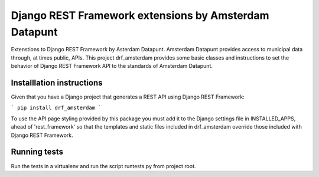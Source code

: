 ======================================================
Django REST Framework extensions by Amsterdam Datapunt
======================================================

Extenstions to Django REST Framework by Asterdam Datapunt. Amsterdam Datapunt
provides access to municipal data through, at times public, APIs. This project
drf_amsterdam provides some basic classes and instructions to set the behavior
of Django REST Framework API to the standards of Amsterdam Datapunt.

Installlation instructions
--------------------------

Given that you have a Django project that generates a REST API using Django
REST Framework:

```
pip install drf_amsterdam
```

To use the API page styling provided by this package you must add it to the
Django settings file in INSTALLED_APPS, ahead of 'rest_framework' so that the
templates and static files included in drf_amsterdam override those included
with Django REST Framework.

Running tests
-------------

Run the tests in a virtualenv and run the script runtests.py from project root.
